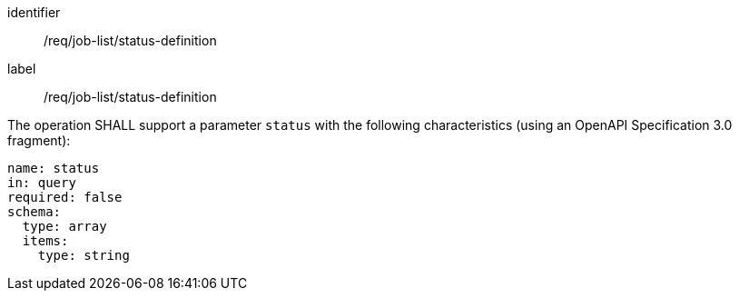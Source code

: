 [[req_job-list_status-definition]]
[requirement]
====
[%metadata]
identifier:: /req/job-list/status-definition
label:: /req/job-list/status-definition

[.component,class=part]
--
The operation SHALL support a parameter `status` with the following characteristics (using an OpenAPI Specification 3.0 fragment):

[source,yaml]
----
name: status
in: query
required: false
schema:
  type: array
  items:
    type: string
----
--
====
